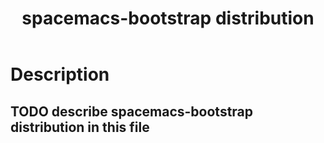 #+TITLE: spacemacs-bootstrap distribution

* Table of Contents                                         :TOC_4_gh:noexport:
 - [[#description][Description]]
   - [[#describe-spacemacs-bootstrap-distribution-in-this-file][describe spacemacs-bootstrap distribution in this file]]

* Description
** TODO describe spacemacs-bootstrap distribution in this file
